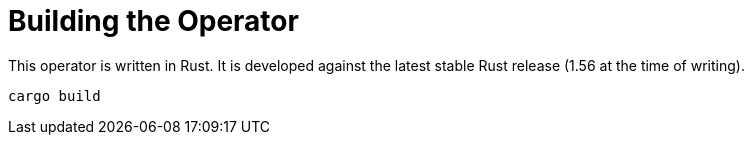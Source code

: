 = Building the Operator

This operator is written in Rust.
It is developed against the latest stable Rust release (1.56 at the time of writing).

    cargo build
